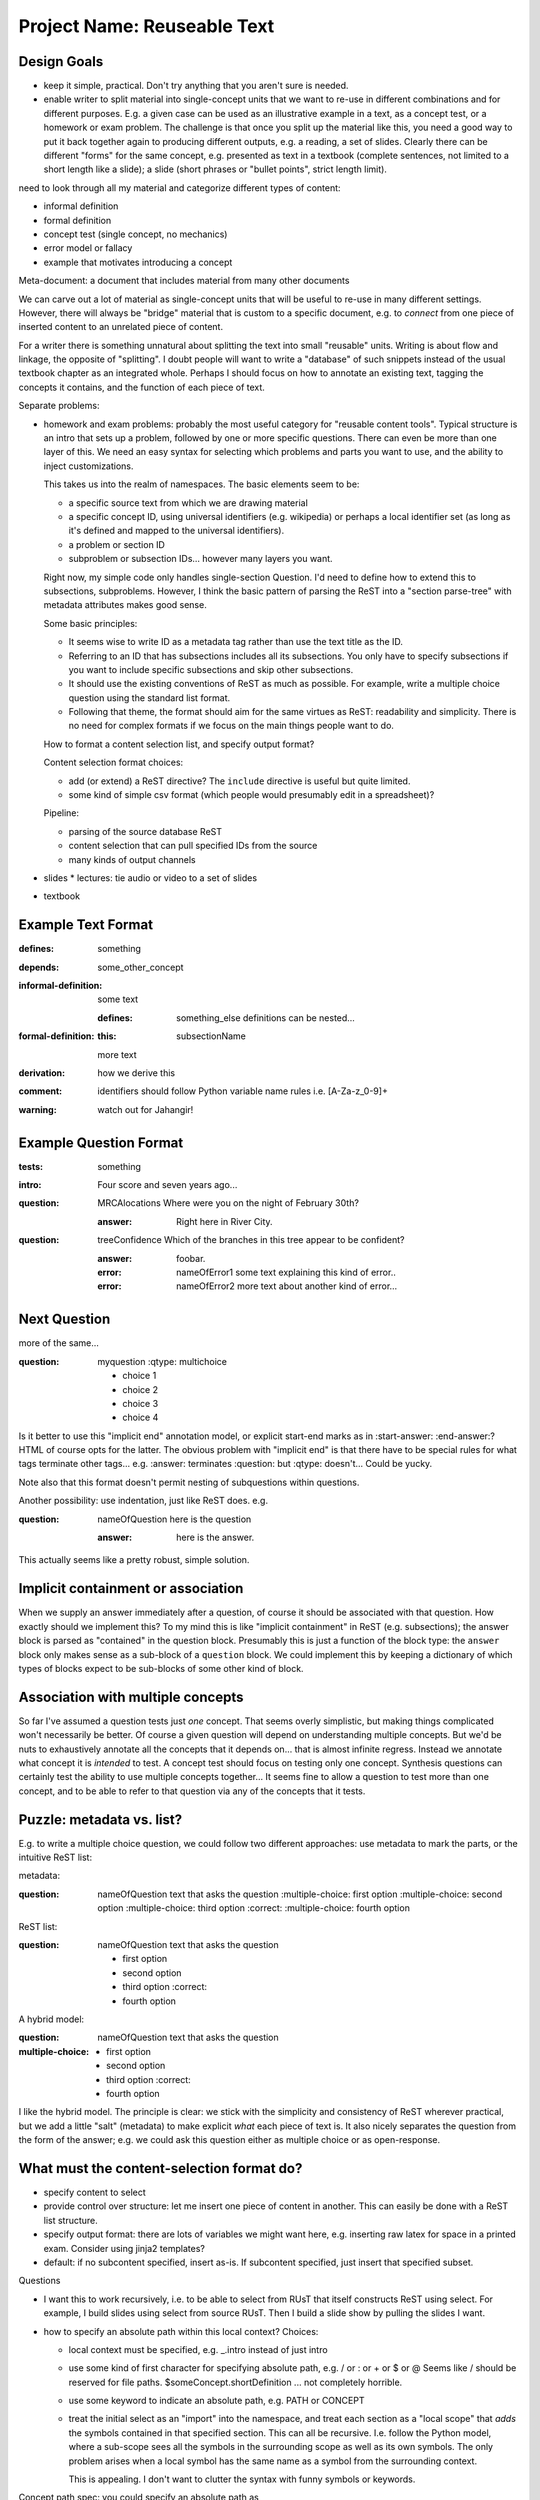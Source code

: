############################
Project Name: Reuseable Text
############################

Design Goals
------------

* keep it simple, practical.  Don't try anything that you aren't
  sure is needed.
* enable writer to split material into single-concept units that
  we want to re-use in different combinations and for different
  purposes.  E.g. a given case can be used as an illustrative
  example in a text, as a concept test, or a homework or exam
  problem.  The challenge is that once you split up the material
  like this, you need a good way to put it back together again
  to producing different outputs, e.g. a reading, a set of
  slides.  Clearly there can be different "forms" for the same
  concept, e.g. presented as text in a textbook (complete sentences,
  not limited to a short length like a slide); a slide
  (short phrases or "bullet points", strict length limit).

need to look through all my material and
categorize different types of content:

* informal definition
* formal definition
* concept test (single concept, no mechanics)
* error model or fallacy
* example that motivates introducing a concept

Meta-document: a document that includes material from many other documents

We can carve out a lot of material as single-concept units
that will be useful to re-use in many different settings.
However, there will always be "bridge" material that is custom
to a specific document, e.g. to *connect* from one piece
of inserted content to an unrelated piece of content.

For a writer there is something unnatural about splitting the
text into small "reusable" units.  Writing is about flow and linkage,
the opposite of "splitting".  I doubt people will want to write
a "database" of such snippets instead of the usual textbook
chapter as an integrated whole.
Perhaps I should focus on how to annotate an existing text,
tagging the concepts it contains, and the function of each
piece of text.


Separate problems:

* homework and exam problems: probably the most useful category
  for "reusable content tools".  Typical structure is an intro
  that sets up a problem, followed by one or more specific
  questions.  There can even be more than one layer of this.
  We need an easy syntax for selecting which problems
  and parts you want to use, and the ability to inject
  customizations.

  This takes us into the realm of namespaces.  The basic elements
  seem to be:

  * a specific source text from which we are drawing material
  * a specific concept ID, using universal identifiers (e.g. wikipedia)
    or perhaps a local identifier set (as long as it's defined and mapped
    to the universal identifiers).
  * a problem or section ID
  * subproblem or subsection IDs... however many layers you want.

  Right now, my simple code only handles single-section Question.
  I'd need to define how to extend this to subsections, subproblems.
  However, I think the basic pattern of parsing the ReST into
  a "section parse-tree" with metadata attributes makes good sense.

  Some basic principles:

  * It seems wise to write ID as a metadata tag rather than use
    the text title as the ID.  
  * Referring to an ID that has subsections includes all its
    subsections.  You only have to specify subsections if you
    want to include specific subsections and skip other subsections.
  * It should use the existing conventions of ReST as much as possible.
    For example, write a multiple choice question using the standard
    list format.
  * Following that theme, the format should aim for the same
    virtues as ReST: readability and simplicity.  There is no
    need for complex formats if we focus on the main things people
    want to do.

  How to format a content selection list, and specify output format?

  Content selection format choices:

  * add (or extend) a ReST directive?  The ``include`` directive
    is useful but quite limited.
  * some kind of simple csv format (which people would presumably
    edit in a spreadsheet)?
  
  Pipeline:

  * parsing of the source database ReST
  * content selection that can pull specified IDs from the source
  * many kinds of output channels

* slides 
  * lectures: tie audio or video to a set of slides
* textbook

Example Text Format
-------------------

:defines: something
:depends: some_other_concept

:informal-definition:
  some text

  :defines: something_else
    definitions can be nested...

:formal-definition:
  :this: subsectionName
  more text

:derivation:
  how we derive this

:comment:
  identifiers should follow Python variable name rules i.e. [A-Za-z_0-9]+
:warning:
  watch out for Jahangir!

Example Question Format
-----------------------

:tests: something

:intro:
  Four score and seven years ago...

:question: MRCAlocations
  Where were you on the night of February 30th?

  :answer:
    Right here in River City.

:question: treeConfidence
  Which of the branches in this tree appear to be confident?

  .. image:: sometree.png

  :answer:
    foobar.

  :error: nameOfError1
    some text explaining this kind of error..

  :error: nameOfError2
    more text about another kind of error...


Next Question
-------------

more of the same...

:question: myquestion
  :qtype: multichoice

  * choice 1
  * choice 2
  * choice 3
  * choice 4


Is it better to use this "implicit end" annotation model, or explicit
start-end marks as in :start-answer: :end-answer:?
HTML of course opts for the latter.  The obvious problem with
"implicit end" is that there have to be special rules for what
tags terminate other tags...  e.g. :answer: terminates :question:
but :qtype: doesn't...  Could be yucky.

Note also that this format doesn't permit nesting of subquestions
within questions.

Another possibility: use indentation, just like ReST does.  e.g.

:question: nameOfQuestion
  here is the question

  :answer:
    here is the answer.

This actually seems like a pretty robust, simple solution.

Implicit containment or association
-----------------------------------

When we supply an answer immediately after a question, of course
it should be associated with that question.  How exactly should we
implement this?  To my mind this is like "implicit containment"
in ReST (e.g. subsections); the answer block is parsed as "contained" in
the question block.  Presumably this is just a function of the
block type: the ``answer`` block only makes sense as a sub-block
of a ``question`` block.  We could implement this by keeping
a dictionary of which types of blocks expect to be sub-blocks of
some other kind of block.


Association with multiple concepts
----------------------------------

So far I've assumed a question tests just *one* concept.  That
seems overly simplistic, but making things complicated won't
necessarily be better.  Of course a given question will depend
on understanding multiple concepts.  But we'd be nuts to 
exhaustively annotate all the concepts that it depends on...
that is almost infinite regress.  Instead we annotate what
concept it is *intended* to test.  A concept test should focus
on testing only one concept.  Synthesis questions can certainly
test the ability to use multiple concepts together...
It seems fine to allow a question to test more than one
concept, and to be able to refer to that question via any
of the concepts that it tests.

Puzzle: metadata vs. list?
--------------------------

E.g. to write a multiple choice question, we could follow two
different approaches: use metadata to mark the parts, or the
intuitive ReST list:

metadata:

:question: nameOfQuestion
  text that asks the question
  :multiple-choice: first option
  :multiple-choice: second option
  :multiple-choice: third option :correct:
  :multiple-choice: fourth option

ReST list:

:question: nameOfQuestion
  text that asks the question

  * first option
  * second option
  * third option :correct:
  * fourth option

A hybrid model:

:question: nameOfQuestion
  text that asks the question
:multiple-choice:
  * first option
  * second option
  * third option :correct:
  * fourth option

I like the hybrid model.  The principle is clear: we stick with
the simplicity and consistency of ReST wherever practical, but
we add a little "salt" (metadata) to make explicit *what* each
piece of text is.  It also nicely separates the question from
the form of the answer; e.g. we could ask this question either
as multiple choice or as open-response.


What must the content-selection format do?
------------------------------------------

* specify content to select
* provide control over structure: let me insert one piece of
  content in another.  This can easily be done with a ReST list structure.
* specify output format: there are lots of variables we might
  want here, e.g. inserting raw latex for space in a printed exam.
  Consider using jinja2 templates?

* default: if no subcontent specified, insert as-is.  If subcontent 
  specified, just insert that specified subset.


.. select:: path/to/source

   * conceptID.nameOfQuestion
     :format:
       #. **{{- title -}}**

     * intro
     * INSERT Whatever other text I want, right in the middle...
     * firstPart
       :vspace: 6cm
     * secondPart

Questions

* I want this to work recursively, i.e. to be able to select
  from RUsT that itself constructs ReST using select.
  For example, I build slides using select from source RUsT.
  Then I build a slide show by pulling the slides I want.

* how to specify an absolute path within this local context?
  Choices:

  * local context must be specified, e.g. _.intro instead of just intro
  * use some kind of first character for specifying absolute path, 
    e.g. / or : or + or $ or @
    Seems like / should be reserved for file paths.
    $someConcept.shortDefinition ... not completely horrible.
  * use some keyword to indicate an absolute path, e.g. PATH or CONCEPT
  * treat the initial select as an "import" into the namespace,
    and treat each section as a "local scope" that *adds* the
    symbols contained in that specified section.
    This can all be recursive.  I.e. follow the Python model, where
    a sub-scope sees all the symbols in the surrounding scope
    as well as its own symbols.  The only problem arises when
    a local symbol has the same name as a symbol from the surrounding
    context.

    This is appealing.  I don't want to clutter the 
    syntax with funny symbols or keywords.

Concept path spec:  you could specify an absolute path as

``path/to/source:conceptID.intro``

Is there an advantage to importing a whole "module" (a directory
containing many files) vs. a specific file.  Easy to allow
users to specify either a file or a directory, and act 
accordingly.

Handling "This"
---------------

When we write a text, we use the word "this" to refer to
a previous item, implicitly.  If you take a piece of text out
of context, the reader has no way of knowing what "this" refers
to.  So we need to tag that information explicitly.  We can
adopt the following rule:

* by default, "this" is assumed to refer to (something in) the
  previous subsection.
* to override that default, you must provide a :this: tag giving
  the identifier it refers to.  It could be a concept ID,
  subsection identifier, equation label, figure, etc.


Principles
----------

* the goal is to annotate normal textbook writing rather than force
  people to rewrite existing text or learn a completely different
  way of writing.
* the method is to follow ReStructured Text's simple patterns,
  e.g. indentation to indicate subsections, while making the
  implicit structure of the text *explicit* through metadata tags.
  In particular:

  * metadata values in the usual ReST way,
    e.g. as used in directive parameters.
  * metadata blocks: an indented block of content under a metadata
    header.  This is clearer and more general than trying to make
    every block a ReST section.  Since the metadata structure is
    mostly flat, deep nesting is unlikely, so indentation will not
    be unduly irksome.
  * metadata tags that "attach" to the enclosing section should
    generally be *verbs* (predicates) such as :defines:, :depends:.
    This convention indicates that the "subject" of the predicate 
    precedes it, i.e. is the enclosing scope.
  * metadata tags that "attach" to their enclosed content should
    generally be *nouns* such as :question:, :informal-definition:
    etc.  This rule clearly distinguishes whether a given tag expects
    enclosed content or not.
* make concepts and connections explicit by inserting metadata, as
  I worked out in my original annotation proposal last fall.
  More features such as :this: can be added as needed.
* create a convenient namespace for selecting content, consisting of
  *module path*; *concept ID*; *block ID*.

  * module path: a convenient way of selecting a content source,
    typically somebody's textbook.
  * concept ID: a flat, universal namespace (i.e. Wikipedia), or 
    if desired a local namespace defined by a content source
    (ideally with a mapping to the universal namespace).
  * block ID: each block should have an identifier (name that is
    unique within its containing block) so we can easily refer to it.


What to work on first
---------------------

* slides: probably the easiest category, because slides are natural
  "units" already.  All we need to do is annotate them appropriately
  for easy selection.
* questions & answers: a bit more challenging, since we want to 
  produce many different output formats (homework, exams, slides,
  csv etc.), and we often need to splice various bits and pieces
  together.
* textbook: more challenging, because we are dissecting a complex
  flow of text in component parts that can be reused.  This will
  take more thought and work to make a usable system.


The Tool Components
-------------------

* content parser: need a tool that reads ReST with metadata,
  and returns a "parse tree" and index of the namespace.

  * basic parse tree split into sections, with subsections within
    sections.  If a section has no subsections, then its contents
    simply stored in ``text`` attribute.  Any subsections are
    appended as its ``list`` (which can be empty).
  * metadata blocks operate in exactly the same manner, except
    that some blocks implicitly "bind" within the previous block
    e.g. :answer: block binds within preceeding :question: block.
  * named blocks get registered in a dictionary on the containing
    block.  We can also have an attribute named for the subblock
    type e.g. ``questions``, which would be a dictionary of 
    questions within that block.
  * regular metadata values just get stored as attributes on
    the block they're in.  
  * block types: we can define many different types of blocks,
    e.g. multiple choice question could interpret list items as
    the multiple choice answers.
  * such block parsing is an *extension*: the raw text of the block
    is always available as attribute ``text``, but the block parser
    can add extra attributes that any output formatter can use if desired.

Selection re-formatting
-----------------------

General model: selection constructs a dictionary of source content, 
and passes that to a specified template.

Source content should have standard format:

ID
[ID1, ID2]
(var1=EXPR, var2=EXPR)







    
